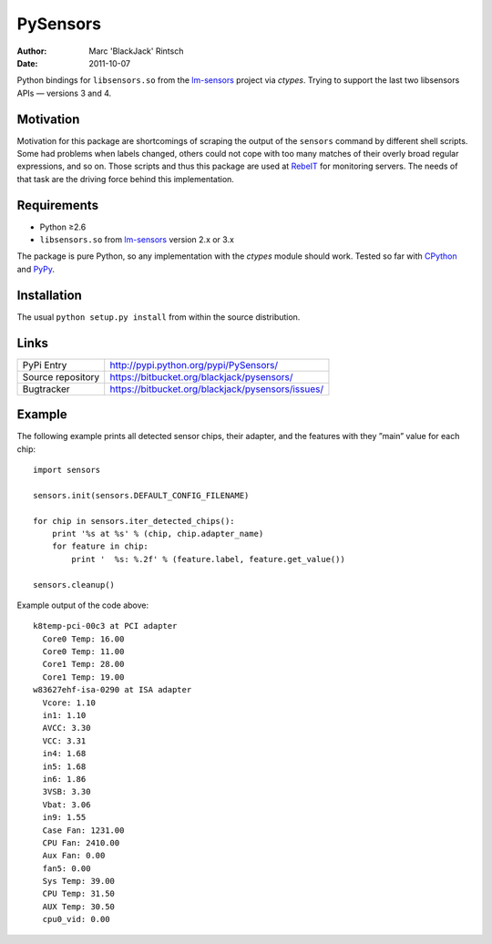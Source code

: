 =========
PySensors
=========

:author: Marc 'BlackJack' Rintsch
:date: 2011-10-07

Python bindings for ``libsensors.so`` from the `lm-sensors`_ project via
`ctypes`. Trying to support the last two libsensors APIs — versions 3 and 4.

Motivation
==========

Motivation for this package are shortcomings of scraping the output of
the ``sensors`` command by different shell scripts.  Some had problems when
labels changed, others could not cope with too many matches of their
overly broad regular expressions, and so on.  Those scripts and thus
this package are used at `RebeIT`_ for monitoring servers.  The needs of
that task are the driving force behind this implementation.

Requirements
============

* Python ≥2.6
* ``libsensors.so`` from `lm-sensors`_ version 2.x or 3.x

The package is pure Python, so any implementation with the `ctypes` module
should work.  Tested so far with `CPython`_ and `PyPy`_.

.. TODO: Lower requirements to Python 2.5 and test with Jython and IronPython.

Installation
============

The usual ``python setup.py install`` from within the source distribution.

Links
=====

================= =================================================
PyPi Entry        http://pypi.python.org/pypi/PySensors/
Source repository https://bitbucket.org/blackjack/pysensors/
Bugtracker        https://bitbucket.org/blackjack/pysensors/issues/
================= =================================================

Example
=======

The following example prints all detected sensor chips, their adapter, and the features with they ”main” value for each chip::

  import sensors
  
  sensors.init(sensors.DEFAULT_CONFIG_FILENAME)
  
  for chip in sensors.iter_detected_chips():
      print '%s at %s' % (chip, chip.adapter_name)
      for feature in chip:
          print '  %s: %.2f' % (feature.label, feature.get_value())
  
  sensors.cleanup()

Example output of the code above::

  k8temp-pci-00c3 at PCI adapter
    Core0 Temp: 16.00
    Core0 Temp: 11.00
    Core1 Temp: 28.00
    Core1 Temp: 19.00
  w83627ehf-isa-0290 at ISA adapter
    Vcore: 1.10
    in1: 1.10
    AVCC: 3.30
    VCC: 3.31
    in4: 1.68
    in5: 1.68
    in6: 1.86
    3VSB: 3.30
    Vbat: 3.06
    in9: 1.55
    Case Fan: 1231.00
    CPU Fan: 2410.00
    Aux Fan: 0.00
    fan5: 0.00
    Sys Temp: 39.00
    CPU Temp: 31.50
    AUX Temp: 30.50
    cpu0_vid: 0.00

.. _CPython: http://www.python.org/
.. _lm-sensors: http://www.lm-sensors.org/
.. _PyPy: http://pypy.org/
.. _RebeIT: http://www.rebeit.de/
